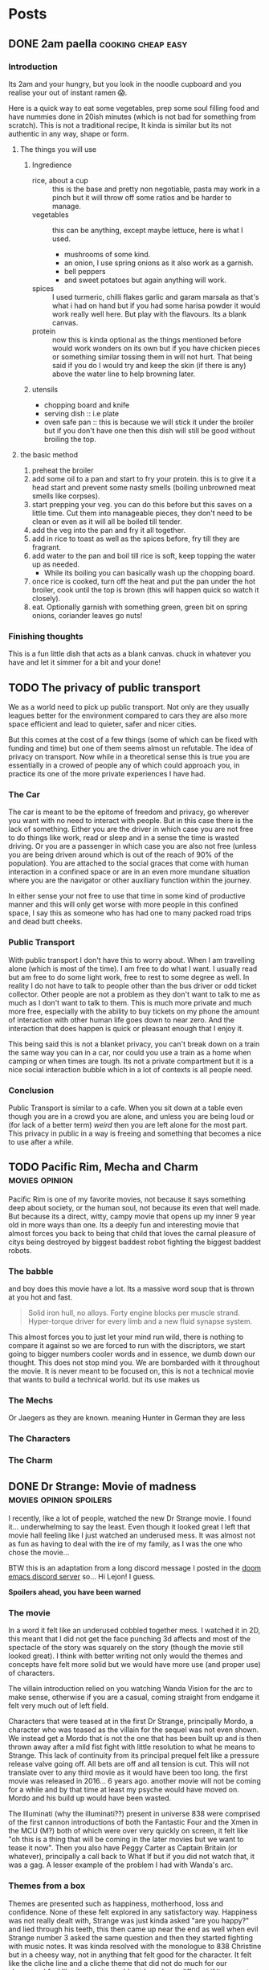 #+HUGO_BASE_DIR: ~/code/web/website/blog-hugo
#+HUGO_SECTION: posts
#+hugo_front_matter_format: yaml
#+STARTUP: show2levels

* Posts
** DONE 2am paella :cooking:cheap:easy:
:PROPERTIES:
:EXPORT_FILE_NAME: 2am-paella
:EXPORT_DATE: 2022-03-03
:END:
*** Introduction
Its 2am and your hungry, but you look in the noodle cupboard and you realise
your out of instant ramen 😱.
#+hugo: more
Here is a quick way to eat some vegetables, prep some soul
filling food and have nummies done in 20ish minutes (which is not bad for something
from scratch). This is not a traditional recipe, It kinda is similar but its not
authentic in any way, shape or form.

**** The things you will use
***** Ingredience
- rice, about a cup :: this is the base and pretty non negotiable, pasta may work in a
  pinch but it will throw off some ratios and be harder to manage.
- vegetables :: this can be anything, except maybe lettuce, here is what I
  used.
  - mushrooms of some kind.
  - an onion, I use spring onions as it also work as a garnish.
  - bell peppers
  - and sweet potatoes but again anything will work.
- spices :: I used turmeric, chilli flakes garlic and garam marsala as that's what i had
  on hand but if you had some harisa powder it would work really well here. But
  play with the flavours. Its a blank canvas.
- protein :: now this is kinda optional as the things mentioned before would
  work wonders on its own but if you have chicken pieces or something
  similar tossing them in will not hurt. That being said if you do I would try
  and keep the skin (if there is any) above the water line to help browning
  later.

***** utensils
- chopping board and knife
- serving dish :: i.e plate
- oven safe pan :: this is because we will stick it under the broiler but if you
  don't have one then this dish will still be good without broiling the top.
**** the basic method
0. preheat the broiler
1. add some oil to a pan and start to fry your protein.
   this is to give it a head start and prevent some nasty smells (boiling
   unbrowned meat smells like corpses).
2. start prepping your veg. you can do this before but this saves on a little
   time. Cut them into manageable pieces, they don't need to be clean or even as
   it will all be boiled till tender.
3. add the veg into the pan and fry it all together.
4. add in rice to toast as well as the spices before, fry till they are fragrant.
5. add water to the pan and boil till rice is soft, keep topping the water up as needed.
   - While its boiling you can basically wash up the chopping board.
6. once rice is cooked, turn off the heat and put the pan under the hot broiler,
   cook until the top is brown (this will happen quick so watch it closely).
7. eat. Optionally garnish with something green, green bit on spring onions, coriander leaves
   go nuts!

*** Finishing thoughts
This is a fun little dish that acts as a blank canvas. chuck in whatever you
have and let it simmer for a bit and your done!
** TODO The privacy of public transport
:PROPERTIES:
:EXPORT_FILE_NAME: privacy_public_transport
:EXPORT_DATE: 2022-04-13
:END:
We as a world need to pick up public transport. Not only are they usually leagues
better for the environment compared to cars they are also more space efficient
and lead to quieter, safer and nicer cities.

But this comes at the cost of a few things (some of which can be fixed with
funding and time) but one of them seems almost un refutable. The idea of privacy
on transport. Now while in a theoretical sense this is true you are essentially
in a crowed of people any of which could approach you, in practice its one of
the more private experiences I have had.

*** The Car
The car is meant to be the epitome of freedom and privacy, go wherever you want
with no need to interact with people. But in this case there is the lack of
something. Either you are the driver in which case you are not free to do things
like work, read or sleep and in a sense the time is wasted driving. Or you are
a passenger in which case you are also not free (unless you are being driven
around which is out of the reach of 90% of the population). You are attached to
the social graces that come with human interaction in a confined space or are in
an even more mundane situation where you are the navigator or other auxiliary
function within the journey.

In either sense your not free to use that time in
some kind of productive manner and this will only get worse with more people in
this confined space, I say this as someone who has had one to many packed road
trips and dead butt cheeks.

*** Public Transport
With public transport I don't have this to worry about. When I am travelling
alone (which is most of the time). I am free to do what I want. I usually read
but am free to do some light work, free to rest to some degree as well. In reality I do
not have to talk to people other than the bus driver or odd ticket collector.
Other people are not a problem as they don't want to talk to me as much as I
don't want to talk to them. This is much more private and much more free,
especially with the ability to buy tickets on my phone the amount of interaction
with other human life goes down to near zero. And the interaction that does
happen is quick or pleasant enough that I enjoy it.

This being said this is not a blanket privacy, you can't break down on a train
the same way you can in a car, nor could you use a train as a home when camping
or when times are tough. Its not a private compartment but it is a nice social
interaction bubble which in a lot of contexts is all people need.

*** Conclusion
Public Transport is similar to a cafe. When you sit down at a table even though
you are in a crowd you are alone, and unless you are being loud or (for lack of
a better term) /weird/ then you are left alone for the most part. This privacy
in public in a way is freeing and something that becomes a nice to use after a
while.
** TODO Pacific Rim, Mecha and Charm :movies:opinion:
:PROPERTIES:
:EXPORT_DATE: 2022-05-27
:EXPORT_FILE_NAME: pacific-rim-op-ed
:END:
Pacific Rim is one of my favorite movies, not because it says something deep
about society, or the human soul, not because its even that well made. But
because its a direct, witty, campy movie that opens up my inner 9 year old in
more ways than one. Its a deeply fun and interesting movie that almost forces
you back to being that child that loves the carnal pleasure of citys being
destroyed by biggest baddest robot fighting the biggest baddest robots.

*** The babble
and boy does this movie have a lot. Its a massive word soup that is thrown at
you hot and fast.
#+begin_quote
Solid iron hull, no alloys.
Forty engine blocks per muscle strand.
Hyper-torque driver for every limb
and a new fluid synapse system.
#+end_quote
This almost forces you to just let your mind run wild, there is nothing to
compare it against so we are forced to run with the discriptors, we start going
to bigger numbers cooler words and in essence, we dumb down our thought. This
does not stop mind you. We are bombarded with it throughout the movie. It is
never meant to be focused on, this is not a technical movie that wants to build
a technical world. but its use makes us

*** The Mechs
Or Jaegers as they are known. meaning Hunter in German they are less
*** The Characters
*** The Charm
** DONE Dr Strange: Movie of madness :movies:opinion:spoilers:
:PROPERTIES:
:EXPORT_FILE_NAME: dr-strange-critique
:EXPORT_DATE: 2022-05-31
:END:
I recently, like a lot of people, watched the new Dr Strange movie. I found
it... underwhelming to say the least. Even though it looked great I left that
movie hall feeling like I just watched an underused mess. It was almost not as
fun as having to deal with the ire of my family, as I was the one who chose the
movie...

BTW this is an adaptation from a long discord message I posted in the [[https://doomemacs.org/discord][doom emacs
discord server]] so... Hi Lejon! I guess.

***** *Spoilers ahead, you have been warned*

*** The movie
In a word it felt like an underused cobbled together mess.
I watched it in 2D, this meant that I did not get the face punching 3d affects
and most of the spectacle of the story was squarely on the story (though the
movie still looked great). I think with better writing not only would the themes
and concepts have felt more solid but we would have more use (and proper use) of
characters.

The villain introduction relied on you watching Wanda Vision for the arc to make
sense, otherwise if you are a casual, coming straight from endgame it felt very
much out of left field.

Characters that were teased at in the first Dr Strange, principally Mordo, a
character who was teased as the villain for the sequel was not even shown. We
instead get a Mordo that is not the one that has been built up and is then
thrown away after a mild fist fight with little resolution to what he means to
Strange. This lack of continuity from its principal prequel felt like a pressure
release valve going off. All bets are off and all tension is cut. This will not
translate over to any third movie as it would have been too long. the first
movie was released in 2016... 6 years ago. another movie will not be coming for a
while and by that time at least my psyche would have moved on. Mordo and his
build up would have been wasted.

The Illuminati (why the illuminati??) present in universe 838 were comprised of the
first cannon introductions of both the Fantastic Four and the Xmen in the MCU
(M?) both of which were over very quickly on screen, it felt like "oh this is a
thing that will be coming in the later movies but we want to tease it now". Then
you also have Peggy Carter as Captain Britain (or whatever), principally a call
back to What If but if you did not watch that, it was a gag. A lesser example of
the problem I had with Wanda's arc.

*** Themes from a box

Themes are presented such as happiness, motherhood, loss and confidence.
None of these felt explored in any satisfactory way.
Happiness was not really dealt with, Strange was just kinda asked "are you
happy?" and lied through his teeth, this then came up near the end as well when
evil Strange number 3 asked the same question and then they started fighting
with music notes. It was kinda resolved with the monologue to 838 Christine but
in a cheesy way, not in anything that felt good for the character. It felt like
the cliche line and a cliche theme that did not do much for our character. I
feel like the movie would not have been different if it was not included.

Motherhood was better in this regard. It gave Wanda's sacrifice weight in a
sense and was played in little bits though out the movie, as she dreamed and dream
walked. It added to her ending seeing her actions come to a head and see how she
will never be a mother to any child she abducts. It was a good scene and a good
theme.

Confidence on the other hand while being intertwined with happiness also takes a
lot of traits from it (not really but the parallels are there). it did not feel
dealt with in any real sense though out the movie and it just came to the head
that was the power of friendship ending where the protagonist learns to believe
in themselves and then girlbosses scarlet witch. It felt rushed with no real
build up.

*** Multiverse of... not much?

The concept of multiverse was very much underused with us not getting a chance
to really see it. This does not mean I want to see a massive amount of
universes but want to see /the concept/. Otherwise it does not become a
distinct thing, a concept the movie plays with, but a plot device that does
nothing but give our characters reason to move (editor's note: a MacGuffin
(Thanks Lejon)), as well as fuel this power of
love story ending (I know its not actually a power of love ending, I am taking a
little bit of piss)
Some may say It was never explained in any real way which reflects
the unknown nature of it to our protagonists, but even still with this it does
not feel distinct in any meaningful way
*** What this says about the MCU

This speaks to a bigger problem I saw in endgame but think this movie
exemplifies, The MCU has gotten too big to be cohesive. Most of the movie felt
like callbacks, teasers and set up with actual substance being lost. It leads to
a movie that felt hollow in many senses, gravity has been lost and points of
interest have become little more than lore points for the overall arc in
phase 5. As it grows if you want to stay in the loop and understand most movies
fully, you need to watch everything that comes before, its getting to the point
where there are entire sub markets writing up plot summaries so that you can
understand the movie. This essentially excludes the casual from the franchises
they enjoy, People may only tune in for the movies they care about (for me those
being the spiderman and Dr Strange and maybe Thor) they are left out. Now I
could go on about how this is all to drive up profit and coerce people into
going to every movie and watching all the shows on Disney+ but that's for another
day.

Part of the magic of the first set of movies was that it was a small rag tag
team that had there own introductions, each movie added context but also did not
become required reading to understand in full.

Endgame was the beginning of this. This movie is the beginning of the end.

** DONE Moving to Wayland! Login shell lambasting :gnome:wayland:fix:hack:
:PROPERTIES:
:EXPORT_FILE_NAME: moving-to-wayland1
:EXPORT_DATE: 2022-06-16
:END:
*** The problem
I have been trying to move to Wayland for the past year. The call of gestures,
less artifacting and just the /hype/ had me spell bound. The problem was,
GNOME, my DE of choice, decided to make what I think is the asinine choice to not
start the DE in a login shell. All this meant was my ~.profile~ never runs and my nix
environment never get set up. This is a deal breaker for me because I have
programs I use every day (principally emacs) which I can now not access.

This is not a problem though! GNOME has thought of everything! you can now
/declarativly/ declare all the environment variables you want with an
~environment.d/*.conf~ file!.. Oh wait. I can't run shell scripts with that...
That's
the reason I could not use my nix programs, nix sets its environment using a set of external shell
scripts that can and do change as nix installs and removes packages. This is not
a problem for a login shell as it just runs them like any normal sourced file.
But you can't run scripts in this conf file meaning nix stays unusable.

*** What was my solution then?
Well my first port of call was of course to force GNOME to start a Wayland
session in a login shell. After all thats how other people get other Wayland
environments to respect there ~.profiles~. Ez slap a ~-l~ in the exec call of
whatever program starts GNOME and we are golden right... Well no. While you can
wiggle GNOME into running a login shell, it seems its allergic to running in a
Wayland session. I am not sure of the black magic GNOME does to start its
Wayland session but its above my pay grade.
That being said I have tried most things from fiddling with the xsession file to
pass in a ~-l~ argument, to making my own slightly modified ~gnome-session~
start up script. They either did not spawn a Wayland session, or did not load my
~.profile~ (or in one entertaining case did not launch GNOME at all, I just had
a bare x display server). In any sense it did not work and it made me sad.

**** The actual solution
But thanks to Flat on the doom emacs discord server, for breaking me out of the
rut I was in, and inspiration from the [[https://github.com/doomemacs/doomemacs][doom env command]]
Instead of trying to force GNOME into the login shell, bring my login shell
(more specifically my environment) to GNOME!

This is where I ask you to flash back to 20 seconds ago
where I mentioned the ~environment.d/*.conf~ files. Well all we are doing is setting
environment variables with our ~.profile~, if we could capture all of the
environment variables my ~.profile~ sets and pipe that into a conf file We would
be done! In a nice list it would take three things:

- an empty environment to actually see /exactly/ what is being set
- A command to run my .profile
- a command to print all the set environment variables

The first and last are actually handled by the ~env~ command!  Just call it with
the ~-i~ flag and it starts with and empty environment! Then call it at the end
to get my list! Now to read my .profile.
Turns out we can just call ~sh~ with the ~-l~ flag to start a login shell, like I
have been wanting to do with GNOME! This leads to this very nice one liner which
I can then redirect into a ~.conf~ file like so.
#+begin_src shell
env -i HOME=/home/jeet sh -l -c env > ~/.config/environment.d/profile.conf
#+end_src

I don't even have to do any parsing as it's already in the syntax the
~environment.d~ expects!
And that was it! Just that one liner and a log out and I can finally use Wayland!
Its such a simple hack in retrospect. All I would need to do now is hook this
into running at the tail end of a nix update to recapture my environment and
this hack would be seemless!

*** Conclusion
The fact I have had to do this in the first place feels silly. I love GNOME and
I can understand why the devs would want to move to a more intergrated system in
a sense. Does not stop me from being mad I had to wait a year to be able to use
Wayland full time. Or that I have had to spend so much time trying to figure out
how to wiggle /my not unpopular use case/ into something usable. In any case the fix is
there, even if its not preferred, and I can move onto bigger things! This may be
the beginning of a set of posts about Wayland and my adaptations to it so stay tuned!

And if you did manage to actually get a GNOME Wayland session to start in a login
shell though please do reach out!

** TODO Doom, Emacs and Communication
:PROPERTIES:
:EXPORT_FILE_NAME: doom-communication
:EXPORT_DATE: 2022-08-20
:END:
Recently Protesilaos, also known as Prot, wrote a blog post detailing [[https://protesilaos.com/codelog/2022-08-04-doom-git-gutter-modus-themes/][how Dooms
configuration of Git Gutter constituted a soft fork]] in so far it broke his modus
themes. I will not detail what happened here as Prot does a fine job of that
([[https://github.com/doomemacs/doomemacs/commit/cd9bc5a1fdaacc41b7e0f05012509ba2814cef89][and as it was addressed upstream]]).
The problem with what happened here is that nowhere in this process the doom
project was informed of this problem. In this case instead of notifying the doom
project It was diagnosed and documented in the manual. The doom project finally
came to know when said blog post was posted and steps were taken within a timely
manner. With more steps being worked on to address the problems stated.

This then happens again in the release of [[https://protesilaos.com/codelog/2022-08-19-modus-themes-2-6-0/][modus themes 2.6.0]] Where the theme
drops support for [[https://github.com/hlissner/emacs-solaire-mode][solaire mode]] on the grounds that doom users opt into using the
package without knowing, thus leading to the themes being sub par out of the box
(again I recommend reading the release log linked above). This is not to suggest
that themes need to support solaire mode ([[https://github.com/hlissner/emacs-solaire-mode/commit/56f6d9ea9cfa3f3fd5d64d995381fdb0da898b28][and solaire works in such a way to
deactivate when a theme does not support it]]) but again neither the doom
project or the maintainer of solaire (in this case the same person) got
notified and again found out through this code log.

In a word this is not a good way to act. The doom project cannot stay on top of
how every package in the emacs ecosystem will interact with doom and to ask of
that is silly.

I can empathise with package maintainers, getting issues they
can't diagnose because the problem is not with there package but with how that
package interacts with doom. But the solution here is not to silently move on
(only for it to resurface later on) but to talk to the project. If a problem is
coming up then make an issue on the bug tracker, discourse or shoot a message to
us in the discord . From there we can work to a solution that both parties
can accept, In the former example it was a simple matter of gating the
config. The latter could have either been solved on the solaire side or on the
doom side (in this case its the same maintainer). The solutions are to be had
if only the community talked with us about these issues.

*** Dooms relationship to the wider community
It makes sense to discuss how doom relates to the rest of the community as it's
special in this regard.
In a phrase doom is a middle man, taking packages and
configuring them for end users. This means for us that we need to have
relationships with both sides of this equation, and to some degree we do. We
have package maintainers who discuss problems with us as we develop modules
using there packages. We also have doom users who also maintain packages that
then get put back into doom!.


*** Who the forums are for
In a word, Everyone. This is an area of active improvement for us as we
introduce new constructs to make sure that maintainers can voice there /things/
with us in a constructive manner. But this should not stop maintainers talking
to us, if your package is interacting badly with doom, raise it on the discourse
or github. If you want to discuss something indepth, join us on the discord
(eventually there will also be a matrix room if thats more your style). The key
here being the forums are for everyone and not just users.

** DONE I finally understand monads and now I will write about it :haskell:programming:
CLOSED: [2022-11-23 Wed 05:53]
:PROPERTIES:
:EXPORT_DATE: 2022-11-07
:EXPORT_FILE_NAME: understanding-monads
:END:
After a lot of struggle I finally understand monads and why they are useful.
This is less an explainer and more of a write up of my understanding. In any
case let us get started.

*** So what is a monad?
A monad is a datatype that can use =>>==, You can call it ~bind~ or ~then~ with
the latter name leading into what it does.
Here is its type.
#+begin_src haskell
(>>=) :: m a -> (a -> m b) -> m b
#+end_src
This function takes in a context of =m a=, then a function which transforms that
inner value, returning that transformed value in the same context.
#+begin_src haskell :results output
print $ Just 1 >>= return . (+1)
print $ Just 2 >>= return . (+1)
#+end_src

: Just 2
: Just 3

This allows for many operations to be chained together, as the return value of
the first becomes the input of the next.

#+begin_src haskell
print $ Just 1 >>= return . (+1) >>= return . (+1)
#+end_src

: Just 3

**** Do notation
This chaining of operations looks a lot like imperative programming. This is in
part why ~do~ notation exists. If we were to use IO (which is a value
contained in the context that it came from an input output system.)
This
#+begin_src haskell
print "Hello, what is your name?" >>= \_ -> getLine >>= \name -> print $ "Hello " ++ name
#+end_src
Turns into
#+begin_src haskell :results output
main = do
  print "Hello, what is your name?"
  name <- getLine
  print ("Hello " ++ name)
#+end_src
Which should look pretty familiar to you.
Here is what the python looks like
#+begin_src python
def main():
    print("Hello, what is your name?")
    name = input()
    print("Hello " + name)
#+end_src

*** Okay this is cool and all, but why do we need to implement functor and applicative??
Well when you look at what we are doing, =>>== hides a lot from us.
When we have a look at what functor and applicative add to the
equation we can hopefully see why we need them as well.

*** Functors
A functor is a datatype where we can (f)map the inner value without losing the
outer context.
It gives us the =<$>= operator, otherwise know as fmap.
Its type is

#+begin_src haskell
(<$>) :: (a -> b) -> f a -> f b
#+end_src

This operation takes a function that transforms =type a= into =type b=, and then
a functor of =type a=, it transforms it into a functor of =type=b.
Simple enough.

One little side note, /haskell is curried/ meaning that we can write
something like this =(f <$>)= Which returns a function that takes a functor of
=type a=.
If we say for demonstration that =f= is a function that takes an =Int= and
returns a =String=, our types would look like this.
#+begin_src haskell
f :: Int -> String
(f <$>) :: f Int -> f String
#+end_src
Essentially we have transformed our lowly =f= that can only work on simple types
into a function that works on functors. This is known as a /lift/ operation.
This is important for later.

*** Applicatives
Applictives add a few more operations to the mix, notably =pure= and =<*>=
Here are the types
#+begin_src haskell
pure :: a -> f a
(<*>) :: f (a -> b) -> f a -> f b
#+end_src
Pure is simple enough. It takes a value and "wraps" it into an applicative. This
raises a value and allows us to use it in the applicative space.
=<*>= takes a function wrapped in an applicative and compose it with another
applicative. If you compare its type to that of =<$>= we can see that they are
similar but =<*>= allows us to use a function in a context! this makes it a more
general version of functor.

Also note that
#+begin_src haskell
(f <$>) ::  f Int -> f String
(pure f <*>) :: f Int -> String
#+end_src

**** Why is this useful
Well these operations allow us to compose contexts together, something that was
not possible with just =<$>=
For example lets take =(min <$>)= as an example
#+begin_src haskell
min :: a -> a -> a
(min <$>) :: f a -> f (a -> a)
#+end_src
Here we are using a function that takes two arguments rather than one and here
we can see our problem. We have a function wrapped in a context. /If only there/
/was an operation that allowed us to compose contexts together/.
As we can see the left hand side of this equation has the type of =f (a -> a)=,
the right has the type of =f a= these, which then combine and come to the correct
result.
#+begin_src haskell
min <$> Just 1 <*> Just 2
#+end_src

This scales. Here is a function which takes in three arguments and adds them.
Here we lift f then apply one context. We get back a value which takes in
another context and returns a function within that same context [fn:1] which we can continue to
chain with other values using =<*>=
#+begin_src haskell
f :: a -> a -> a -> a
f a b c = a + b + c

(f <$>) :: f a -> f (a -> a -> a)
(f <$> Just 1 <*>) :: f a -> f (a -> a)
(f <$> Just 1 <*> Just 1 <*>) :: f a -> f a
#+end_src

*** +Bringing+ /Binding/ this all together
So we have the ability to transform the inner value of a context, we have the
ability to compose two or more contexts together. The problem arises when we want to
compute the next context based on the result of the previous. Look again at the
type of =<*>=
#+begin_src haskell
(<*>) :: f (a -> b) -> f a -> f b
#+end_src
we know the end goal of this computation as all =<*>= is doing is satsfying the contexed
function. This limits us to computations where we can reason about the end
result. What about a computation where we can't, where we need to think about the
last computation before we move on. This is a power monads have.

Lets revist the type of =>>==
#+begin_src haskell
(>>=) :: m a -> (a -> m b) -> m b
#+end_src
The first argument is a contexted value, You can reason about it like its some
kind of computation. This computation is then "unwrapped" and passed into a
function which crucially /can decide what to do/. We do not need to think about
whatever end goal we want right at the beginning, we can go as the wind tells us,
so to speak. This is useful in places we need to parse some kind of contextual
information, for
example a context filled language such as some markup languages, [[https://orgmode.org/][including the
one I am currently writing this post in]].
*** A monad in plain sight
So we have discussed what all of these things are but lets discuss a real world
monad, One that you probably have already used. The Async Monad!

Yes if you have done Async programming then you have used a monad. Lets
have a look at an example.
#+begin_src js
fetch(`http://localhost:8080/some-data`).then(response => {
    if (response.ok) {
        response.text().then(text => JSON.parse(text))
    }
})
#+end_src
Here we receive a promised response from fetch. We then unwrap its inner value and
get our response object. After playing with it, we extract out the text (which
is a Promised string) and parse it into a json object. This entire expression
returns a Promised JSON object.

In this case we take a context, unwrap it, then return back the same context
with a transformed value.

We decide as we go, Our next computation is dependent on the value of the last.

Note how =async await= is basically do notation in this case
#+begin_src js
const getData = async (idx) => {
    let response = await fetch('http://localhost:8080/some-data');
    if (response.ok) {
        let text = await response.text();
        return JSON.parse(text);
    } else {
        throw new Error("An error has occured")
    }
};
#+end_src

=async= = =do=

=await= = =<-=

*** Why did I write this?
This is an explainer I have done, less because I want to try and be the one to
tackle the monad fallacy but because its fun and a good way to help me solidify
what I know. Plus it may start to
help build intuitions on these types. Though it must be said

#+begin_quote
There is no royal road to Haskell. —Euclid
#+end_quote

The best way to learn is to get your hands on them and play with them. No amount
of theory will do you any good unless you put these ideas into practice. Once
you do you start to see the patterns and then you can really get into the meat
of them and become an epik haskeller.
Some of the resources I really like include [[https://wiki.haskell.org/Typeclassopedia][The Typeclassopedia]], [[https://www.youtube.com/watch?v=fCoQb-zqYDI][This video on
the IO monad,]] this [[https://www.youtube.com/watch?v=N9RUqGYuGfw][video implementing a json parser in haskell]] and [[https://www.cis.upenn.edu/~cis1940/spring13/lectures.html][this course
from the University of Pennsylvania]].
Though it did not really begin to click until I started playing with Async in
Dart.

Hopefully this is helpful and or interesting. If I have made a mistake or you
want to discuss this [[mailto:jeetelongname@gmail.com][my email is here!]]
*** Footnotes
[fn:1] =g <$> Just 1= will return a function with the rest of the inputs wrapped
in a context. We need to remember that haskell is curried by default.
So if we have a type like this =g :: a -> a -> a -> a= we /really/ mean
=g :: a -> (a -> (a -> a))=. So when we reflect on the type of =<$> :: (a -> b)
-> f a -> f b= we can see that the rest of our function will be "swallowed"
b thus we get the type =g <$> :: f a -> f (a -> a -> a)=
** TODO Web scripting with ruby :opinion:programming:ruby:
** TODO Recreating the JS object system in ruby :ruby:javascript:oop:hack:programming:
:PROPERTIES:
:EXPORT_FILE_NAME: js-oop-ruby
:EXPORT_DATE: 2023-03-04
:END:
I had a funky idea, why not try and re create the js object system in ruby?
Why? well because we can.
This idea dawned on me when I realised I can add the functionality of property
like accesses to hash values using method missing.
#+begin_src ruby :tangle test.rb
class Hash
  def method_missing(prop, *args, &block)
    self[prop]
  end
end

hash = {
  hello: "hello is not a method 😱",
}

puts hash.hello #=>  "hello is not a method 😱"
#+end_src
Ignoring the method definition this looks a lot like javascript. and now I want to
see how far we can take it.

*** Some expectations
Now this will not lead to a full look alike of Javascripts object system. we can
get close but we are still limited by rubys syntax. In any case I think we can
create something that works a lot like the function and learn something along
the way!

*** Why javascripts object system is special
Lets take a minute to discuss javascripts object system.
JS is interesting because you do not need to go through classes to make objects.

*** Properties
Properties are our object attributes, they are our values, they can be read and
written too
#+begin_src javascript
obj = {
    first: "Joe",
    last: "mama"
}

console.log(obj.first) // => Joe
obj.last = "Son"
console.log(obj.last) // => Son
#+end_src
We can already get our properties, but we need to be able to set them.
Now in a pitiful language we would be stumped but not in ruby. Here setting
attributes is also a method that can be caught with ~method_missing~!

#+begin_src ruby
class Hash
  def method_missing(prop, *args)
    puts prop
  end
end

hash = {hello: "hi"}
hash.hello = "greetings" # => :hello=
#+end_src
as you can see, its just our method name with an equals sign appended too it.
check for that and we can set the property in question

#+begin_src ruby
class Hash
  def method_missing(prop, *args, &block)
   if prop.end_with? '='
     self[prop.to_s.delete_suffix('=').to_sym] = args.first
   else
     self[prop]
   end
  end
end

hash = {hello: "Hi"}
puts hash.hello # => "Hi"
hash.hello = "greetings"
puts hash.hello # => "greetings"
#+end_src

and just like that we can now get and set properties.

*** Methods
Methods are a little more interesting, Methods are properties that are
functions. The way they access the object is through the use of the ~this~ keyword.

#+begin_src js
obj = {
  first: "Joe",
  last: "Mama",
  full () {
    return `${this.first} ${this.last}`
  }
}

console.log(obj.full()) // => Joe Mama
#+end_src

Now this is a trivial case but methods can do all sorts of things, not only
access our properties but set them with arguments taken in from the caller.
All of this hinges on accessing the special variable...
**** ~This~
~this~ in js is an implicit and usually hidden arguments to all functions (except
arrow functions). It contains a reference to the object we are working on, You
can think of it like ~self~ in languages such as python and ruby.

~this~ can be passed in explicitly by using the ~.call~ method on the function like
so. In fact the ~obj.method()~ is just syntax sugar for the ~.call~ method.

#+begin_src js
obj.full() == obj.full.call(obj) // => true
#+end_src

This is visually similar to python. The only difference being that the
method definitions need to take in an implicit self argument as there first
positional argument.

#+begin_src python
class Person():
    def method(self, *args): # explit self argument
        return args

Person().method(1,2,3) # implict self passed in when called.
#+end_src

We can actually implement the python style of "this passing" relatively simply,
using lambdas and currying.

#+begin_src ruby :tangle test.rb
class Hash

  def method_missing(prop, *args)
    if prop.end_with?("=") # check if its a set
      self[prop.to_s.delete_suffix('=').to_sym] = args.first
    elsif (accessed_prop = self[prop]).instance_of? Proc
      # curry the method and then call it with self.
      # This returns another method which can take the rest of the arguments
      accessed_prop.curry.call(self)
    else
      accessed_prop
    end
  end

end

hash = { hello: 'Hi',
         greet: ->(this, name, l_name) { puts "#{this.hello}, #{name}, #{l_name}" } }


hash.hello = 'greetings'
puts hash.greet.('Joe', 'Mama') # => "greetings, Joe Mama"
#+end_src

**** Getters and Setters
*** Prototypes
** DONE The Reader Applicative and abstraction :haskell:programming:
CLOSED: [2023-04-10 Mon 02:43]
:PROPERTIES:
:EXPORT_DATE: 2023-04-08
:EXPORT_FILE_NAME: the-reader-monad-and-abstraction
:END:

Now this is not a haskell blog site but this is the second interesting thing
haskell has offered me.

Today we are discussing the curious nature of the Reader monad
(well the Reader applicative functor as I don't plan on delving into the
monad aspects a terrible amount)

To do this we will be discussing this pairs function.
#+begin_src haskell
pairs :: [a] -> [(a, a)]
pairs = zip <*> tail
#+end_src
On the surface its all weird and magical, but we will walk through the types and
the implementations so that we can maybe pick up an intuition on how this works
in general.

Now this function takes in a list and constructs a list of pairs, where the
second slot is the item over in the list from the first slot.
We can define it like this.
#+begin_src haskell :results output
pairs lst = zip lst (tail lst)

print $ [1..5]
print $ pairs [1..5]
#+end_src

: [1,2,3,4,5]
: [(1,2),(2,3),(3,4),(4,5)]

Now the question becomes, how does the first become the second using the Reader
applicative? How does the type work out in such a neat fashion? How does this really
abstract thing turn into something so concrete and useful? Well fear not dear
/reader/ we will answer these questions in due course.

*** How do these types work out?
Lets start off with the types
#+begin_src haskell
(<*>) :: Applicative m => m (a -> b) -> m a -> m b
#+end_src
This is the general type of the ~ap~ operator but in this case we are working with
the Reader applicative. In that case we need to see what it looks like when we
collapse the constraint.
#+begin_src haskell
(<*>) :: (r -> (a -> b)) -- (1)
      -> (r -> a)        -- (2)
      -> (r -> b)        -- (3)
#+end_src

To anyone who has worked with haskell a little bit, this should be /readable/.
1) is a function that takes in a value ~r~ and returns a function from ~a~ to ~b~
2) is a function from ~r~ to ~a~
3) is a function from ~r~ to ~b~. This is our return value.

where ~r~ ~a~ and ~b~ are type variables that will collapse as we apply arguments.
Note how our context is this ~(r -> ...)~ function. This means ours functions have
to take in the same first argument. You can intuit this as an "environment"
these functions take in, though we will discuss the uses of the Reader monad in
a bit.

We can actually clean this up a little bit, the ~->~ operator is right associative
meaning ~a -> b -> c -> d~ is the same as ~a -> (b -> (c -> d))~.
With this knowledge in hand our type before turns into.
#+begin_src haskell
(<*>) :: (r -> a -> b)
      -> (r -> a)
      -> r
      -> b
#+end_src

Here we can see something, our first argument is a function from ~r~ to ~a~ to ~b~,
our, second argument is a function from ~r~ to ~a~, This suggests we will combine
these functions so that the second argument to the first function is the result
of the second function (wordy I known). We also see how the return type ~b~ in the
first function is also the return type of the ~ap~ operator itself. This type is
pretty good at hinting both what this function takes in, and also how its
combining our arguments under the hood.

Now lets have a look at the types of ~zip~ and ~tail~
#+begin_src haskell
zip :: [a'] -> [b'] -> [(a', b')]
tail :: [a'] -> [a']
#+end_src

We can see both of these functions take in an ~[a']~ and then do something with
that. In other words our ~[a']~ becomes our ~r~. We can continue this process of
subbing types into our ~ap~ operator.
#+begin_src haskell
zip :: [a'] -> [b'] -> [(a', b')]
  thus
    r :: [a']
    a :: [b']
    b :: [(a', b')]
#+end_src

When we fill in our type with this information we can see our type popping out.
#+begin_src haskell
(zip <*>) :: ([a'] -> [b']) -> [a'] -> [(a', b')]
#+end_src

adding ~tail~ into the mix constrains the type of ~b'~ even further
#+begin_src haskell
tail :: [a'] -> [a']
  thus
     b' :: a'
#+end_src

applying this gives us our final type.
#+begin_src haskell
(zip <*> tail) :: [a'] -> [(a', a')]
#+end_src

Congrats, we have now manually done the job of the haskell type checker.
Hopefully now we now see how just by following the types and using abstractions
we have come back to the /type/ of thing we want to do. This is nice and all but
what about the actual implementation? the type is useless if it does not follow
our logic.

*** Why does the implementation work out?
the implementation of our ~ap~ operator for our Reader Applicative is as follows
#+begin_src haskell
(<*>) :: (r -> a -> b) -> (r -> a) -> r -> b
(<*>) f g r = f r (g r)
#+end_src

If we sub in our functions, we see our implementation pop out.
#+begin_src haskell
(<*>) zip tail lst :: [(a, a)]
(<*>) zip tail lst = zip lst (tail lst)
#+end_src

This leads us back to ~pairs = zip <*> tail~, which becomes our final implementation.

*** So now why does the reader monad exist?
Before we delve into that, we need discuss why we use applicatives and monads.
This was discussed in more detail in my [[file:/blog/posts/understanding-monads][understanding monads post]]
but here is a smaller run down.

An applicative functor allows us to compose contexts together into larger ones,
like we have seen. It allows for a lot of very interesting abstractions such as
parser combinators [fn:1] as well as many other use cases (note that all monads
you have played with also are applicatives). We see here how we have taken two
functions that take in the same first argument and use the reader applicative to
combine them into something larger. This scales.

#+begin_src haskell
zip3 :: [a] -> [b] -> [c] -> [(a, b, c)]
(zip3 <*>) :: ([a] -> [b]) -> [a] -> [c] -> [(a, b, c)]
(zip3 <*> map show) :: Show a => [a] -> [c] -> [(a, String, c)]
(zip3 <*> map show <*> map even) :: (Show a, Integral a) => [a] -> [(a, String, Bool)]
#+end_src

Here we essentially collect transformations of a list of type ~[a]~ Each function
on the left hand side receives this ~[a]~ but its the responsibility of the left
most function to collect it all together. This is a small contrived example, yet
the rules here would apply to any set of functions that take in the
same first argument.

Here we have a type with three parameters, we have functions that
extract out the information from a single string.
#+begin_src haskell
data Person = Person {name :: String, age :: Int, job :: String}

constructType :: String -> Person
constructType str = Person
                        (extractName str)
                        (extractAge str)
                        (extractJob str)
#+end_src
but now instead of passing in str manually we can use this Reader applicative to pass
this "environment" implicitly.

#+begin_src haskell
constructType :: String -> Person
constructType = Person <$> extractName <*> extractAge <*> extractJob
#+end_src

Again here follow the types. ~<$>~ is fmap, it lifts ~Person~ from a simple function
to a function that works with our Reader applicative.
#+begin_src haskell
(Person <$>) :: r -> String -> r -> (Int -> String -> Person)
#+end_src

We can then keep on adding functions with the use of our ~<*>~ operator like so

#+begin_src haskell
(Person <$>) :: r -> String -> r -> (Int -> String -> Person)
(Person <$> extractName <*>) :: r -> Int -> (String -> Person)
(Person <$> extractName <*> extractAge) :: r -> String -> Person
(Person <$> extractName <*> extractAge <*> extractJob) :: r -> Person
#+end_src


We take this further with monads, where we can use the latter computation to
inform the next. It allows us to combine these computations together using
context.

Its why the IO monad works so nicely. With the Reader monad it allows us to
compose together computations which all need some kind of shared read only state. Useful
when passing around things like app configurations (Values such as database
configuration or network settings that only become known at deploy time), or
something like react props

This post only really focused on the Reader applicative, If you want to see how
the reader /monad/ have a look at [[https://engineering.dollarshaveclub.com/the-reader-monad-example-motivation-542c54ccfaa8][this post from dollar shave club]].

*** The neatness of abstraction.
We have now used abstract tools to solve our concrete problems, Why is this
neat? Well now that we have expressed our solution in terms of this abstraction,
we can use all of the tools and types of this abstraction to aid us further.

take for example the function ~sequenceA~
#+begin_src haskell
sequenceA :: (Traversable t, Applicative f) => t (f a) -> f (t a)
#+end_src

here we can see it essentially can turn a type inside out, Now this may not seem
useful now but imagine what it would look like if we collapse the constraints.

#+begin_src haskell
sequenceA :: [r -> a] -> r -> [a]
#+end_src

Here we have a function that takes in a list of functions from ~r~ to ~a~ and then
it returns a function from ~r~ to ~[a]~

In other words, we can perform a set of transformations on a single value.

#+begin_src haskell
sequenceA [(+1), (+2), (+3)] 1
#+end_src

| 2 | 3 | 4 |

This may seem contrived but you can imagine use cases. We need to pass a user
given value through a gauntlet of checks. or we take in a value and need multipe
permutations of it and so on. I am sure that people are more creative than me.

Just by re-framing our problem using this abstraction, we have turned
something pretty manual and "low level" into something smaller, easier to extend
and nicer, and thats pretty neat.

*** Conclusion

Hopefully now you have a small intuition on the Reader Applicitive, The Reader
Monad is another beast but now you have the basics of the type out of the way
you can pick up that a with a little less head scratching.

Again this was not written to be useful but if you did find it useful feel free
to email me, (its somewhere on this site).

*** Appendix
So there is actually another version of the ~ap~ operator that is implemented in
terms of the Reader monad
#+begin_src haskell
pairs = ap zip tail
#+end_src
This is a historical artifact as Monads are older than Applicatives, but
it means we now have another way of framing the problem. As the type is
essentially the same (Just constrained to Monads) all of the type work we did
still /applies/ but the implementation and how we get back to our first solution
is interesting.

the implementation of ap is as follows
#+begin_src haskell
ap m1 m2 = do { x1 <- m1; x2 <- m2; return (x1 x2) }
#+end_src
as do notation is syntax sugar for ~>>=~ lets get rid of it
#+begin_src haskell
ap m1 m2 = m1 >>= (\x1 -> m2 >>= (\x2 -> return (x1 x2)))
#+end_src

The implementation of ~>>=~ and ~return~ are as follows
#+begin_src haskell
(>>=)  :: (r -> a) -> (a -> r -> b) -> r -> b
f >>= k = \r -> k (f r) r

return :: a -> r -> a
return = const
#+end_src

With this we can start to sub
#+begin_src haskell
-- return = const
ap zip tail = zip >>= (\x1 -> tail >>= (\x2 -> const (x1 x2)))
-- sub inner >>=
ap zip tail = zip >>= (\x1 -> (\r2 -> (\x2 -> const (x1 x2)) (tail r2) r2)
-- sub outer >>=
ap zip tail = (\r1 -> (\x1 -> (\r2 -> (\x2 -> const (x1 x2)) (tail r2) r2)) (zip r1) r1)
-- move r1 to the left hand side
ap zip tail r1 = (\x1 -> (\r2 -> (\x2 -> const (x1 x2)) (tail r2) r2)) (zip r1) r1
-- replace x1 with (zip r1)
ap zip tail r1 = (\r2 -> (\x2 -> const ((zip r1) x2)) (tail r2) r2) r1
-- replace x2 with (tail r2)
ap zip tail r1 = (\r2 -> const ((zip r1) (tail r2)) r2) r1
-- replace r2 with r1
ap zip tail r1 = const ((zip r1) (tail r1)) r1
-- const x = (\y -> x)
ap zip tail r1 = (\c1 -> ((zip r1) (tail r1))) r1
-- replace c1 with r1
ap zip tail r1 = ((zip r1) (tail r1))
-- clean up
ap zip tail r = (zip r) (tail r)
#+end_src

Easy to read, I know. This took me a while to work out but playing with it
helped quite a bit.
*** Footnotes
[fn:1] For those out of the loop, Parser combinators is a way to build up a
parser by composing smaller parsers together. [[https://www.youtube.com/watch?v=N9RUqGYuGfw][This video by the Tsoding really
helped me pick it up]]. Its also the basis for libraries such as [[https://hackage.haskell.org/package/parsec][Parsec]] and
other libraries that follow in its wake
** TODO Ox Hugo is pretty nice :blog:hugo:org:emacs:
:PROPERTIES:
:EXPORT_DATE: 2023-05-22
:EXPORT_FILE_NAME: ox-hugo-testimonial
:END:

I have been using [[https://ox-hugo.scripter.co/][ox-hugo]] to write this blog for a little bit now, Not to spoil
the review 😉 but its been a pretty smooth experience. I wanted to discuss some
of the great aspects, some of the downsides and some of the tweaks to make it a
seamless experience.

*** The good
Ox hugo has turned a mess of markdown files into a single neat org file (that
then tangles to that mess of markdown files). In short it has made blogging fun
again for me.
**** Org
The reason I like org is not really the syntax, though i also do prefer the
syntax. Org has fantastic tooling an intergration with emacs that just makes it
a joy to write. From its ability to guess the next opening syntax of things like
headings, to the intuitive commands to manipulate those elements. This is not a
review of org mode but to say its not part of the reason I switched would

*** The eh
*** The tweaks
*** Conclusions

*** Footnotes

* COMMENT Local Variables :ARCHIVE:
# Local Variables:
# org-export-with-author: nil
# org-log-done: 'time
# eval: (org-hugo-auto-export-mode)
# End:
